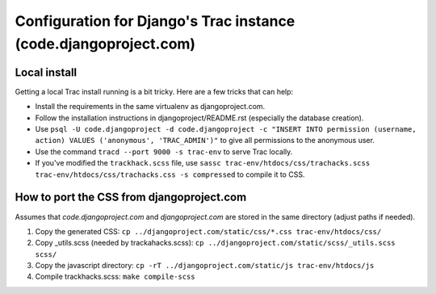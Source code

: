 Configuration for Django's Trac instance (code.djangoproject.com)
=================================================================

Local install
-------------

Getting a local Trac install running is a bit tricky. Here are a few tricks
that can help:

* Install the requirements in the same virtualenv as djangoproject.com.
* Follow the installation instructions in djangoproject/README.rst (especially
  the database creation).
* Use ``psql -U code.djangoproject -d code.djangoproject -c "INSERT INTO permission (username, action) VALUES ('anonymous', 'TRAC_ADMIN')"``
  to give all permissions to the anonymous user.
* Use the command ``tracd --port 9000 -s trac-env`` to serve Trac locally.
* If you've modified the ``trackhack.scss`` file, use
  ``sassc trac-env/htdocs/css/trachacks.scss trac-env/htdocs/css/trachacks.css -s compressed``
  to compile it to CSS.

How to port the CSS from djangoproject.com
------------------------------------------

Assumes that `code.djangoproject.com` and `djangoproject.com` are stored in the
same directory (adjust paths if needed).

1. Copy the generated CSS:
   ``cp ../djangoproject.com/static/css/*.css trac-env/htdocs/css/``
2. Copy _utils.scss (needed by trackahacks.scss):
   ``cp ../djangoproject.com/static/scss/_utils.scss scss/``
3. Copy the javascript directory:
   ``cp -rT ../djangoproject.com/static/js trac-env/htdocs/js``
4. Compile trackhacks.scss:
   ``make compile-scss``
